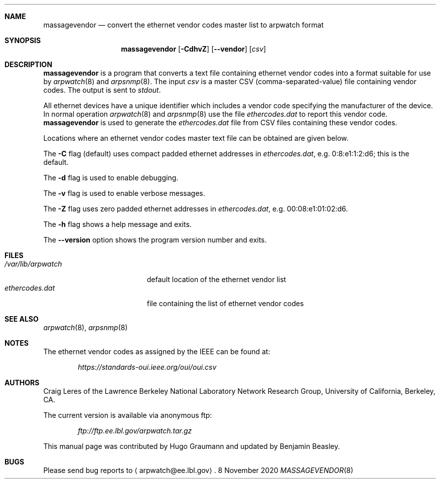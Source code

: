 .Dd 8 November 2020
.Dt MASSAGEVENDOR 8
.Sh NAME
.Nm massagevendor
.Nd convert the ethernet vendor codes master list to arpwatch format
.Sh SYNOPSIS
.Nm
.Op Fl CdhvZ
.Op Fl -vendor
.Op Ar csv
.Sh DESCRIPTION
.Nm
is a program that converts a text file containing ethernet vendor codes into a
format suitable for use by
.Xr arpwatch 8
and
.Xr arpsnmp 8 .
The input
.Ar csv
is a master CSV (comma-separated-value) file containing vendor codes.
The output is sent to
.Ar stdout .
.Pp
All ethernet devices have a unique identifier which includes a vendor code
specifying the manufacturer of the device.
In normal operation
.Xr arpwatch 8
and
.Xr arpsnmp 8
use the file
.Ar ethercodes.dat
to report this vendor code.
.Nm
is used to generate the
.Ar ethercodes.dat
file from CSV files containing these vendor codes.
.Pp
Locations where an ethernet vendor codes master text file can be obtained are
given below.
.Pp
The
.Fl C
flag (default) uses compact padded ethernet addresses in
.Ar ethercodes.dat ,
e.g. 0:8:e1:1:2:d6; this is the default.
.Pp
The
.Fl d
flag is used to enable debugging.
.Pp
The
.Fl v
flag is used to enable verbose messages.
.Pp
The
.Fl Z
flag uses zero padded ethernet addresses in
.Ar ethercodes.dat ,
e.g. 00:08:e1:01:02:d6.
.Pp
The
.Fl h
flag shows a help message and exits.
.Pp
The
.Fl -version
option shows the program version number and exits.
.Sh FILES
.Bl -tag -width ".Pa /var/lib/arpwatch" -compact
.It Pa /var/lib/arpwatch
default location of the ethernet vendor list
.It Pa ethercodes.dat
file containing the list of ethernet vendor codes
.Sh "SEE ALSO"
.Xr arpwatch 8 ,
.Xr arpsnmp 8
.Sh NOTES
The ethernet vendor codes as assigned by the IEEE can be found at:
.Pp
.Dl Ar https://standards-oui.ieee.org/oui/oui.csv
.Sh AUTHORS
.An Craig Leres
of the Lawrence Berkeley National Laboratory Network Research Group,
University of California, Berkeley, CA.
.Pp
The current version is available via anonymous ftp:
.Pp
.Dl Ar ftp://ftp.ee.lbl.gov/arpwatch.tar.gz
.Pp
This manual page was contributed by Hugo Graumann and updated by Benjamin
Beasley.
.Sh BUGS
Please send bug reports to
.Aq arpwatch@ee.lbl.gov .
